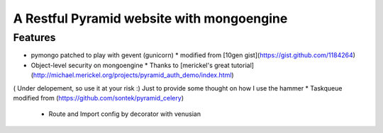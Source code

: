 A Restful Pyramid website with mongoengine
##########################################
Features
--------
* pymongo patched to play with gevent (gunicorn)
  * modified from [10gen gist](https://gist.github.com/1184264)
* Object-level security on mongoengine
  * Thanks to [merickel's great tutorial](http://michael.merickel.org/projects/pyramid_auth_demo/index.html)
( Under delopement, so use it at your risk :) Just to provide some thought on how I use the hammer
* Taskqueue modified from (https://github.com/sontek/pyramid_celery)
  * Route and Import config by decorator with venusian
